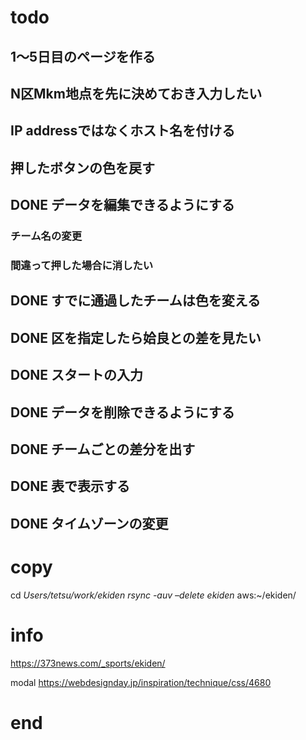 * todo
** 1〜5日目のページを作る
** N区Mkm地点を先に決めておき入力したい


** IP addressではなくホスト名を付ける
** 押したボタンの色を戻す
** DONE データを編集できるようにする
*** チーム名の変更
*** 間違って押した場合に消したい
** DONE すでに通過したチームは色を変える
** DONE 区を指定したら姶良との差を見たい
** DONE スタートの入力
** DONE データを削除できるようにする
** DONE チームごとの差分を出す
** DONE 表で表示する
** DONE タイムゾーンの変更

* copy
  cd /Users/tetsu/work/ekiden
  rsync -auv --delete ekiden/ aws:~/ekiden/

* info
  https://373news.com/_sports/ekiden/

  modal
  https://webdesignday.jp/inspiration/technique/css/4680


* end

